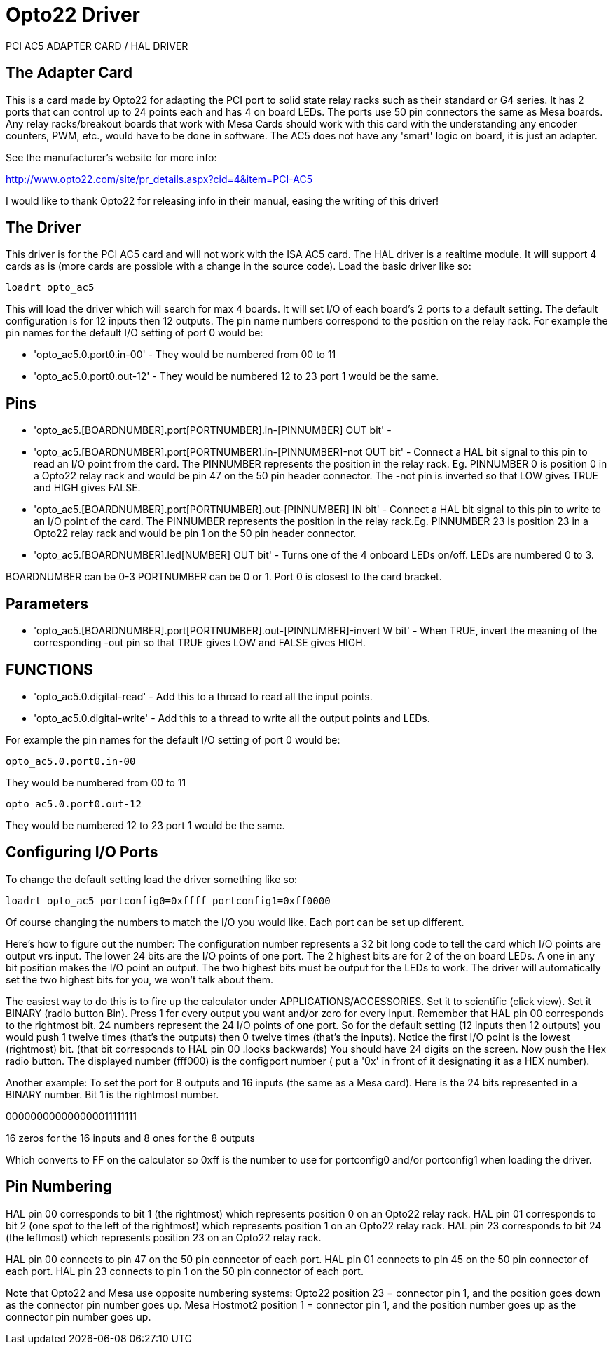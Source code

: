 :lang: en

[[cha:opto22-driver]]
= Opto22 Driver

PCI AC5 ADAPTER CARD / HAL DRIVER

== The Adapter Card

This is a card made by Opto22 for adapting the PCI port to solid state
relay racks such as their standard or G4 series. It has 2 ports that
can control up to 24 points each and has 4 on board LEDs. The ports use
50 pin connectors the same as Mesa boards. Any relay racks/breakout
boards that work with Mesa Cards should work with this card with the
understanding any encoder counters, PWM, etc., would have to be done in
software. The AC5 does not have any 'smart' logic on board, it is just
an adapter.

See the manufacturer's website for more info:

http://www.opto22.com/site/pr_details.aspx?cid=4&item=PCI-AC5

I would like to thank Opto22 for releasing info in their manual,
easing the writing of this driver!

== The Driver

This driver is for the PCI AC5 card and will not work with the ISA AC5
card. The HAL driver is a realtime module. It will support 4 cards as
is (more cards are possible with a change in the source code). Load the
basic driver like so:

----
loadrt opto_ac5
----

This will load the driver which will search for max 4 boards. It will
set I/O of each board's 2 ports to a default setting. The default
configuration is for 12 inputs then 12 outputs. The pin name numbers
correspond to the position on the relay rack. For example the pin names
for the default I/O setting of port 0 would be:

 * 'opto_ac5.0.port0.in-00' - They would be numbered from 00 to 11
 * 'opto_ac5.0.port0.out-12' - They would be numbered 12 to 23 port 1 would be the same.

== Pins

 * 'opto_ac5.[BOARDNUMBER].port[PORTNUMBER].in-[PINNUMBER] OUT bit' -

 * 'opto_ac5.[BOARDNUMBER].port[PORTNUMBER].in-[PINNUMBER]-not OUT bit' -
   Connect a HAL bit signal to this pin to read an I/O point from the
   card. The PINNUMBER represents the position in the relay rack. Eg.
   PINNUMBER 0 is position 0 in a Opto22 relay rack and would be pin 47 on
   the 50 pin header connector. The -not pin is inverted so that LOW gives
   TRUE and HIGH gives FALSE.

 * 'opto_ac5.[BOARDNUMBER].port[PORTNUMBER].out-[PINNUMBER] IN bit' -
   Connect a HAL bit signal to this pin to write to an I/O point of the
   card. The PINNUMBER represents the position in the relay rack.Eg.
   PINNUMBER 23 is position 23 in a Opto22 relay rack and would be pin 1
   on the 50 pin header connector.

 * 'opto_ac5.[BOARDNUMBER].led[NUMBER] OUT bit' -
   Turns one of the 4 onboard LEDs on/off. LEDs are numbered 0 to 3.

BOARDNUMBER can be 0-3 PORTNUMBER can be 0 or 1. Port 0 is closest to
the card bracket.

== Parameters

 * 'opto_ac5.[BOARDNUMBER].port[PORTNUMBER].out-[PINNUMBER]-invert W bit' -
   When TRUE, invert the meaning of the corresponding -out pin so that
   TRUE gives LOW and FALSE gives HIGH.

== FUNCTIONS

 * 'opto_ac5.0.digital-read' - Add this to a thread to read all the input points.

 * 'opto_ac5.0.digital-write' - Add this to a thread to write all the output points and LEDs.

For example the pin names for the default I/O setting of port 0 would be:

----
opto_ac5.0.port0.in-00
----

They would be numbered from 00 to 11

----
opto_ac5.0.port0.out-12
----

They would be numbered 12 to 23 port 1 would be the same.

== Configuring I/O Ports

To change the default setting load the driver something like so:

----
loadrt opto_ac5 portconfig0=0xffff portconfig1=0xff0000
----

Of course changing the numbers to match the I/O you would like. Each
port can be set up different.

Here's how to figure out the number: The configuration number
represents a 32 bit long code to tell the card which I/O points are
output vrs input. The lower 24 bits are the I/O points of one port. The
2 highest bits are for 2 of the on board LEDs. A one in any bit
position makes the I/O point an output. The two highest bits must be
output for the LEDs to work. The driver will automatically set the two
highest bits for you, we won't talk about them.

The easiest way to do this is to fire up the calculator under
APPLICATIONS/ACCESSORIES. Set it to scientific (click view). Set it
BINARY (radio button Bin). Press 1 for every output you want and/or
zero for every input. Remember that HAL pin 00 corresponds to the
rightmost bit. 24 numbers represent the 24 I/O points of one port. So
for the default setting (12 inputs then 12 outputs) you would push 1
twelve times (that's the outputs) then 0 twelve times (that's the
inputs). Notice the first I/O point is the lowest (rightmost) bit.
(that bit corresponds to HAL pin 00 .looks backwards) You should have
24 digits on the screen. Now push the Hex radio button. The displayed
number (fff000) is the configport number ( put a '0x' in front of it
designating it as a HEX number).

Another example: To set the port for 8 outputs and 16 inputs (the
same as a Mesa card). Here is the 24 bits represented in a BINARY
number. Bit 1 is the rightmost number.

000000000000000011111111

16 zeros for the 16 inputs and 8 ones for the 8 outputs

Which converts to FF on the calculator so 0xff is the number to use
for portconfig0 and/or portconfig1 when loading the driver.

== Pin Numbering

HAL pin 00 corresponds to bit 1 (the rightmost) which represents
position 0 on an Opto22 relay rack. HAL pin 01 corresponds to bit 2
(one spot to the left of the rightmost) which represents position 1 on
an Opto22 relay rack. HAL pin 23 corresponds to bit 24 (the
leftmost) which represents position 23 on an Opto22 relay rack.

HAL pin 00 connects to pin 47 on the 50 pin connector of each port.
HAL pin 01 connects to pin 45 on the 50 pin connector of each port.
HAL pin 23 connects to pin 1 on the 50 pin connector of each port.

Note that Opto22 and Mesa use opposite numbering systems: Opto22
position 23 = connector pin 1, and the position goes down as the
connector pin number goes up. Mesa Hostmot2 position 1 = connector pin
1, and the position number goes up as the connector pin number goes up.

